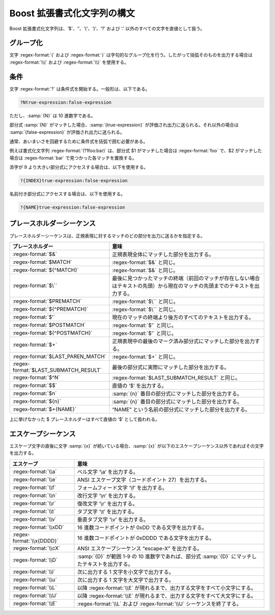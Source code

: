 .. Copyright 2006-2007 John Maddock.
.. Distributed under the Boost Software License, Version 1.0.
.. (See accompanying file LICENSE_1_0.txt or copy at
.. http://www.boost.org/LICENSE_1_0.txt).

Boost 拡張書式化文字列の構文
============================

Boost 拡張書式化文字列は、‘$’、‘\’、‘(’、‘)’、‘?’ および ‘.’ 以外のすべての文字を直値として扱う。


.. _format.boost_format_syntax.grouping:

グループ化
----------

文字 :regex-format:`(` および :regex-format:`)` は字句的なグループ化を行う。したがって括弧そのものを出力する場合は :regex-format:`\\(` および :regex-format:`\\)` を使用する。


.. _format.boost_format_syntax.conditionals:

条件
----

文字 :regex-format:`?` は条件式を開始する。一般形は、以下である。

.. code-block:: none

   ?Ntrue-expression:false-expression

ただし、:samp:`{N}` は 10 進数字である。

部分式 :samp:`{N}` がマッチした場合、:samp:`{true-expression}` が評価され出力に送られる。それ以外の場合は :samp:`{false-expression}` が評価され出力に送られる。

通常、あいまいさを回避するために条件式を括弧で囲む必要がある。

例えば書式化文字列 :regex-format:`(?1foo:bar)` は、部分式 $1 がマッチした場合は :regex-format:`foo` で、$2 がマッチした場合は :regex-format:`bar` で見つかった各マッチを置換する。

添字が 9 より大きい部分式にアクセスする場合は、以下を使用する。

.. code-block:: none

   ?{INDEX}true-expression:false-expression

名前付き部分式にアクセスする場合は、以下を使用する。

.. code-block:: none

   ?{NAME}true-expression:false-expression


.. _format.boost_format_syntax.placeholder_sequences:

プレースホルダーシーケンス
--------------------------

プレースホルダーシーケンスは、正規表現に対するマッチのどの部分を出力に送るかを指定する。

.. list-table::
   :header-rows: 1

   * - プレースホルダー
     - 意味
   * - :regex-format:`$&`
     - 正規表現全体にマッチした部分を出力する。
   * - :regex-format:`$MATCH`
     - :regex-format:`$&` と同じ。
   * - :regex-format:`${^MATCH}`
     - :regex-format:`$&` と同じ。
   * - :regex-format:`$\``
     - 最後に見つかったマッチの終端（前回のマッチが存在しない場合はテキストの先頭）から現在のマッチの先頭までのテキストを出力する。
   * - :regex-format:`$PREMATCH`
     - :regex-format:`$\`` と同じ。
   * - :regex-format:`${^PREMATCH}`
     - :regex-format:`$\`` と同じ。
   * - :regex-format:`$'`
     - 現在のマッチの終端より後方のすべてのテキストを出力する。
   * - :regex-format:`$POSTMATCH`
     - :regex-format:`$'` と同じ。
   * - :regex-format:`${^POSTMATCH}`
     - :regex-format:`$'` と同じ。
   * - :regex-format:`$+`
     - 正規表現中の最後のマーク済み部分式にマッチした部分を出力する。
   * - :regex-format:`$LAST_PAREN_MATCH`
     - :regex-format:`$+` と同じ。
   * - :regex-format:`$LAST_SUBMATCH_RESULT`
     - 最後の部分式に実際にマッチした部分を出力する。
   * - :regex-format:`$^N`
     - :regex-format:`$LAST_SUBMATCH_RESULT` と同じ。
   * - :regex-format:`$$`
     - 直値の ‘$’ を出力する。
   * - :regex-format:`$n`
     - :samp:`{n}` 番目の部分式にマッチした部分を出力する。
   * - :regex-format:`${n}`
     - :samp:`{n}` 番目の部分式にマッチした部分を出力する。
   * - :regex-format:`$+{NAME}`
     - “NAME” という名前の部分式にマッチした部分を出力する。

上に挙げなかった $ プレースホルダーはすべて直値の ‘$’ として扱われる。


.. _format.boost_format_syntax.escape_sequences:

エスケープシーケンス
--------------------

エスケープ文字の直後に文字 :samp:`{x}` が続いている場合、:samp:`{x}` が以下のエスケープシーケンス以外であればその文字を出力する。

.. list-table::
   :header-rows: 1

   * - エスケープ
     - 意味
   * - :regex-format:`\\a`
     - ベル文字 ‘\\a’ を出力する。
   * - :regex-format:`\\e`
     - ANSI エスケープ文字（コードポイント 27）を出力する。
   * - :regex-format:`\\f`
     - フォームフィード文字 ‘\\f’ を出力する。
   * - :regex-format:`\\n`
     - 改行文字 ‘\\n’ を出力する。
   * - :regex-format:`\\r`
     - 復改文字 ‘\\r’ を出力する。
   * - :regex-format:`\\t`
     - タブ文字 ‘\\t’ を出力する。
   * - :regex-format:`\\v`
     - 垂直タブ文字 ‘\\v’ を出力する。
   * - :regex-format:`\\xDD`
     - 16 進数コードポイントが 0xDD である文字を出力する。
   * - :regex-format:`\\x{DDDD}`
     - 16 進数コードポイントが 0xDDDD である文字を出力する。
   * - :regex-format:`\\cX`
     - ANSI エスケープシーケンス “escape-X” を出力する。
   * - :regex-format:`\\D`
     - :samp:`{D}` が範囲 1-9 の 10 進数字であれば、部分式 :samp:`{D}` にマッチしたテキストを出力する。
   * - :regex-format:`\\l`
     - 次に出力する 1 文字を小文字で出力する。
   * - :regex-format:`\\u`
     - 次に出力する 1 文字を大文字で出力する。
   * - :regex-format:`\\L`
     - 以降 :regex-format:`\\E` が現れるまで、出力する文字をすべて小文字にする。
   * - :regex-format:`\\U`
     - 以降 :regex-format:`\\E` が現れるまで、出力する文字をすべて大文字にする。
   * - :regex-format:`\\E`
     - :regex-format:`\\L` および :regex-format:`\\U` シーケンスを終了する。
